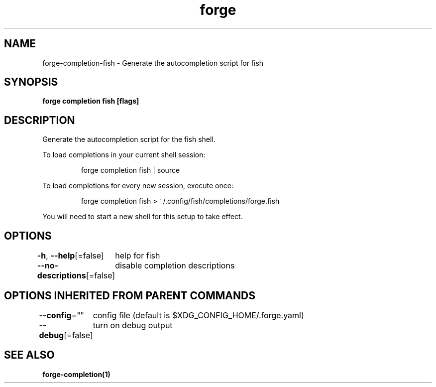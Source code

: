 .nh
.TH "forge" "1" "Oct 2022" "Auto generated by spf13/cobra" ""

.SH NAME
.PP
forge-completion-fish - Generate the autocompletion script for fish


.SH SYNOPSIS
.PP
\fBforge completion fish [flags]\fP


.SH DESCRIPTION
.PP
Generate the autocompletion script for the fish shell.

.PP
To load completions in your current shell session:

.PP
.RS

.nf
forge completion fish | source

.fi
.RE

.PP
To load completions for every new session, execute once:

.PP
.RS

.nf
forge completion fish > ~/.config/fish/completions/forge.fish

.fi
.RE

.PP
You will need to start a new shell for this setup to take effect.


.SH OPTIONS
.PP
\fB-h\fP, \fB--help\fP[=false]
	help for fish

.PP
\fB--no-descriptions\fP[=false]
	disable completion descriptions


.SH OPTIONS INHERITED FROM PARENT COMMANDS
.PP
\fB--config\fP=""
	config file (default is $XDG_CONFIG_HOME/.forge.yaml)

.PP
\fB--debug\fP[=false]
	turn on debug output


.SH SEE ALSO
.PP
\fBforge-completion(1)\fP
